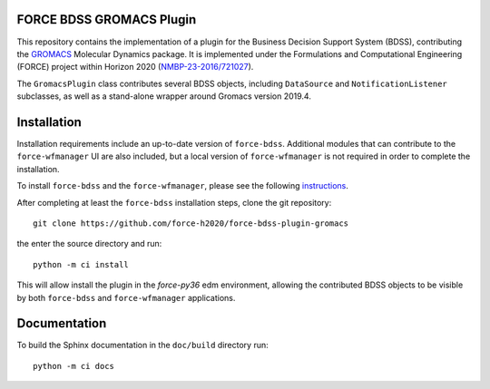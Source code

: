 FORCE BDSS GROMACS Plugin
--------------------------

.. image:: https://travis-ci.org/force-h2020/force-bdss-plugin-gromacs.svg?branch=master
   :target: https://travis-ci.org/force-h2020/force-bdss-plugin-gromacs
   :alt: Build status

.. image:: http://codecov.io/github/force-h2020/force-bdss-plugin-gromacs/coverage.svg?branch=master
   :target: http://codecov.io/github/force-h2020/force-bdss-plugin-gromacs?branch=master
   :alt: Coverage status

This repository contains the implementation of a plugin for the Business Decision Support System (BDSS), contributing
the `GROMACS <http://www.gromacs.org>`_ Molecular Dynamics package.
It is implemented under the Formulations and Computational Engineering (FORCE) project within Horizon 2020
(`NMBP-23-2016/721027 <https://www.the-force-project.eu>`_).

The ``GromacsPlugin`` class contributes several BDSS objects, including ``DataSource``
and ``NotificationListener`` subclasses, as well as a stand-alone wrapper
around Gromacs version 2019.4.

Installation
-------------
Installation requirements include an up-to-date version of ``force-bdss``. Additional modules that can contribute to the ``force-wfmanager`` UI are also included,
but a local version of ``force-wfmanager`` is not required in order to complete the
installation.


To install ``force-bdss`` and the ``force-wfmanager``, please see the following 
`instructions <https://github.com/force-h2020/force-bdss/blob/master/doc/source/installation.rst>`_.

After completing at least the ``force-bdss`` installation steps, clone the git repository::

    git clone https://github.com/force-h2020/force-bdss-plugin-gromacs

the enter the source directory and run::

    python -m ci install

This will allow install the plugin in the `force-py36` edm environment, allowing the contributed
BDSS objects to be visible by both ``force-bdss`` and ``force-wfmanager`` applications.

Documentation
-------------

To build the Sphinx documentation in the ``doc/build`` directory run::

    python -m ci docs
